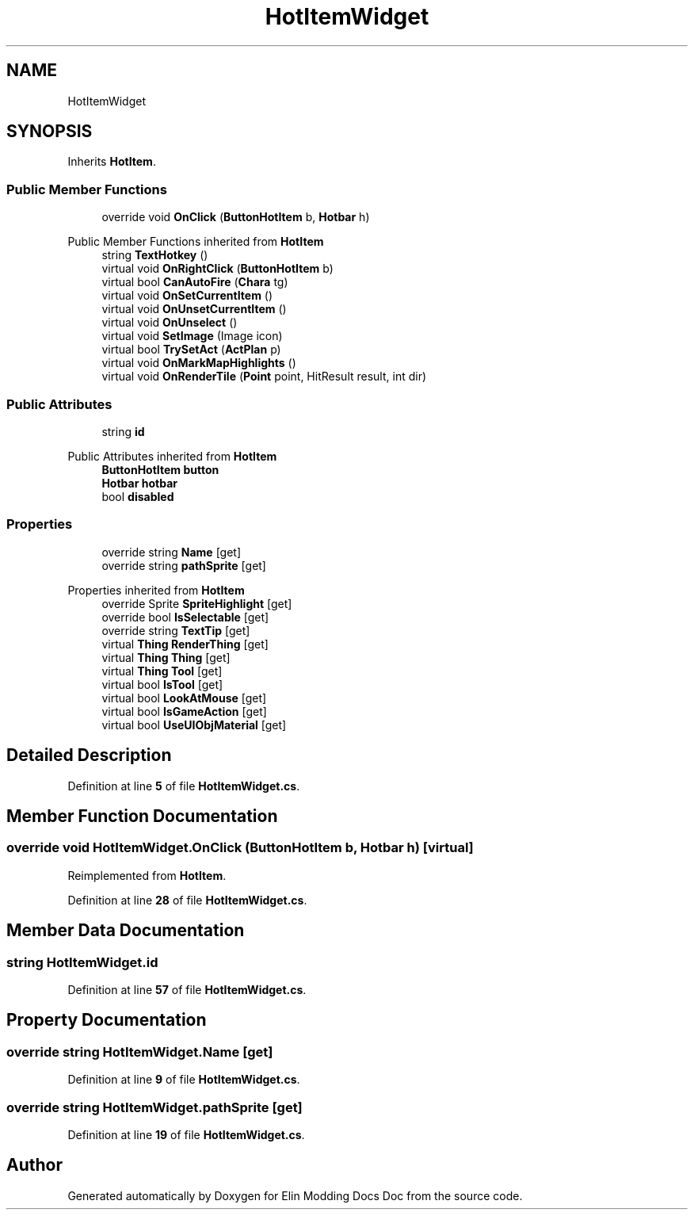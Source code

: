 .TH "HotItemWidget" 3 "Elin Modding Docs Doc" \" -*- nroff -*-
.ad l
.nh
.SH NAME
HotItemWidget
.SH SYNOPSIS
.br
.PP
.PP
Inherits \fBHotItem\fP\&.
.SS "Public Member Functions"

.in +1c
.ti -1c
.RI "override void \fBOnClick\fP (\fBButtonHotItem\fP b, \fBHotbar\fP h)"
.br
.in -1c

Public Member Functions inherited from \fBHotItem\fP
.in +1c
.ti -1c
.RI "string \fBTextHotkey\fP ()"
.br
.ti -1c
.RI "virtual void \fBOnRightClick\fP (\fBButtonHotItem\fP b)"
.br
.ti -1c
.RI "virtual bool \fBCanAutoFire\fP (\fBChara\fP tg)"
.br
.ti -1c
.RI "virtual void \fBOnSetCurrentItem\fP ()"
.br
.ti -1c
.RI "virtual void \fBOnUnsetCurrentItem\fP ()"
.br
.ti -1c
.RI "virtual void \fBOnUnselect\fP ()"
.br
.ti -1c
.RI "virtual void \fBSetImage\fP (Image icon)"
.br
.ti -1c
.RI "virtual bool \fBTrySetAct\fP (\fBActPlan\fP p)"
.br
.ti -1c
.RI "virtual void \fBOnMarkMapHighlights\fP ()"
.br
.ti -1c
.RI "virtual void \fBOnRenderTile\fP (\fBPoint\fP point, HitResult result, int dir)"
.br
.in -1c
.SS "Public Attributes"

.in +1c
.ti -1c
.RI "string \fBid\fP"
.br
.in -1c

Public Attributes inherited from \fBHotItem\fP
.in +1c
.ti -1c
.RI "\fBButtonHotItem\fP \fBbutton\fP"
.br
.ti -1c
.RI "\fBHotbar\fP \fBhotbar\fP"
.br
.ti -1c
.RI "bool \fBdisabled\fP"
.br
.in -1c
.SS "Properties"

.in +1c
.ti -1c
.RI "override string \fBName\fP\fR [get]\fP"
.br
.ti -1c
.RI "override string \fBpathSprite\fP\fR [get]\fP"
.br
.in -1c

Properties inherited from \fBHotItem\fP
.in +1c
.ti -1c
.RI "override Sprite \fBSpriteHighlight\fP\fR [get]\fP"
.br
.ti -1c
.RI "override bool \fBIsSelectable\fP\fR [get]\fP"
.br
.ti -1c
.RI "override string \fBTextTip\fP\fR [get]\fP"
.br
.ti -1c
.RI "virtual \fBThing\fP \fBRenderThing\fP\fR [get]\fP"
.br
.ti -1c
.RI "virtual \fBThing\fP \fBThing\fP\fR [get]\fP"
.br
.ti -1c
.RI "virtual \fBThing\fP \fBTool\fP\fR [get]\fP"
.br
.ti -1c
.RI "virtual bool \fBIsTool\fP\fR [get]\fP"
.br
.ti -1c
.RI "virtual bool \fBLookAtMouse\fP\fR [get]\fP"
.br
.ti -1c
.RI "virtual bool \fBIsGameAction\fP\fR [get]\fP"
.br
.ti -1c
.RI "virtual bool \fBUseUIObjMaterial\fP\fR [get]\fP"
.br
.in -1c
.SH "Detailed Description"
.PP 
Definition at line \fB5\fP of file \fBHotItemWidget\&.cs\fP\&.
.SH "Member Function Documentation"
.PP 
.SS "override void HotItemWidget\&.OnClick (\fBButtonHotItem\fP b, \fBHotbar\fP h)\fR [virtual]\fP"

.PP
Reimplemented from \fBHotItem\fP\&.
.PP
Definition at line \fB28\fP of file \fBHotItemWidget\&.cs\fP\&.
.SH "Member Data Documentation"
.PP 
.SS "string HotItemWidget\&.id"

.PP
Definition at line \fB57\fP of file \fBHotItemWidget\&.cs\fP\&.
.SH "Property Documentation"
.PP 
.SS "override string HotItemWidget\&.Name\fR [get]\fP"

.PP
Definition at line \fB9\fP of file \fBHotItemWidget\&.cs\fP\&.
.SS "override string HotItemWidget\&.pathSprite\fR [get]\fP"

.PP
Definition at line \fB19\fP of file \fBHotItemWidget\&.cs\fP\&.

.SH "Author"
.PP 
Generated automatically by Doxygen for Elin Modding Docs Doc from the source code\&.
